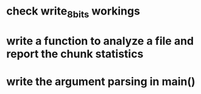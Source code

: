 * check write_8_bits workings
* write a function to analyze a file and report the chunk statistics
* write the argument parsing in main()
